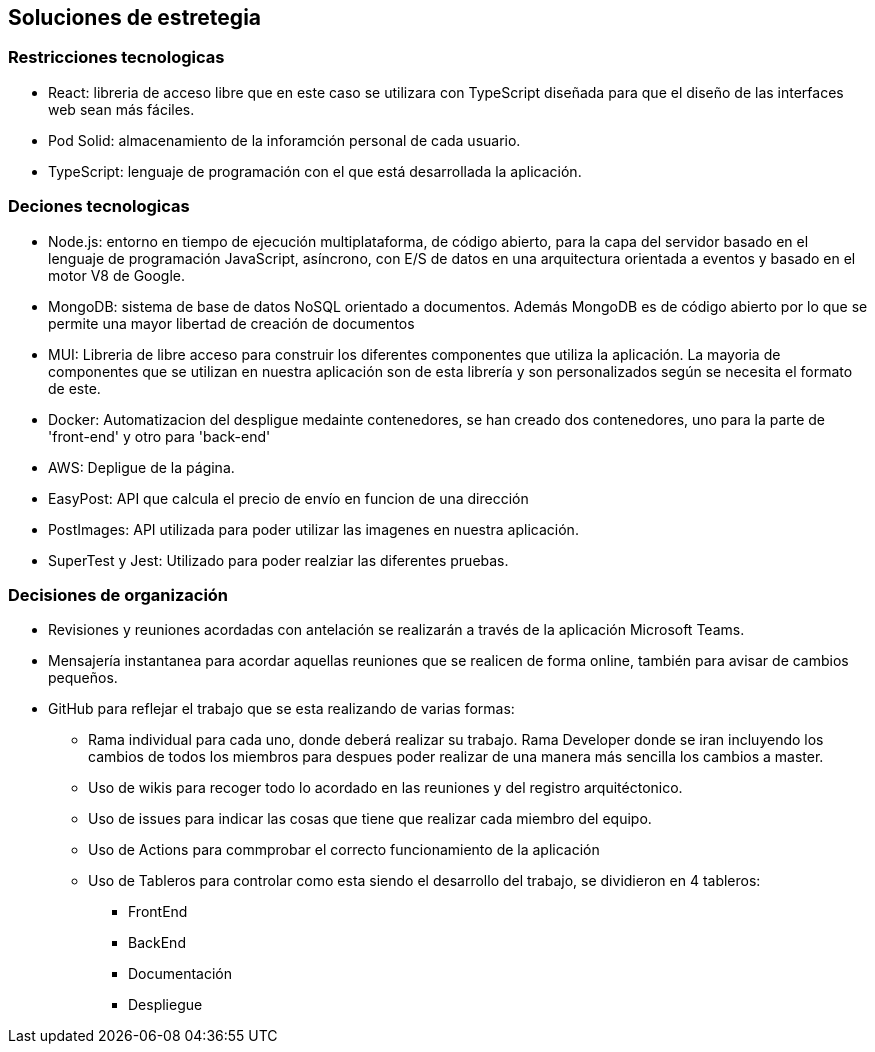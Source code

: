 [[section-solution-strategy]]
== Soluciones de estretegia

=== Restricciones tecnologicas
- React: libreria de acceso libre que en este caso se utilizara con TypeScript diseñada para que el diseño de las interfaces web sean más fáciles. 
- Pod Solid: almacenamiento de la inforamción personal de cada usuario. 
- TypeScript: lenguaje de programación con el que está desarrollada la aplicación. 

=== Deciones tecnologicas
- Node.js: entorno en tiempo de ejecución multiplataforma, de código abierto, para la capa del servidor basado en el lenguaje de programación JavaScript, asíncrono, con E/S de datos en una arquitectura orientada a eventos y basado en el motor V8 de Google.
- MongoDB: sistema de base de datos NoSQL orientado a documentos. Además MongoDB es de código abierto por lo que se permite una mayor libertad de creación de documentos
- MUI: Libreria de libre acceso para construir los diferentes componentes que utiliza la aplicación. La mayoria de componentes que se utilizan en nuestra aplicación son de esta librería y son personalizados según se necesita el formato de este.
- Docker: Automatizacion del despligue medainte contenedores, se han creado dos contenedores, uno para la parte de 'front-end' y otro para 'back-end'
- AWS: Depligue de la página.
- EasyPost: API que calcula el precio de envío en funcion de una dirección
- PostImages: API utilizada para poder utilizar las imagenes en nuestra aplicación.
- SuperTest y Jest: Utilizado para poder realziar las diferentes pruebas.

=== Decisiones de organización
 * Revisiones y reuniones acordadas con antelación se realizarán a través de la aplicación Microsoft Teams.
 * Mensajería instantanea para acordar aquellas reuniones que se realicen de forma online, también para avisar de cambios pequeños.
 * GitHub para reflejar el trabajo que se esta realizando de varias formas: 
 ** Rama individual para cada uno, donde deberá realizar su trabajo. Rama Developer donde se iran incluyendo los cambios de todos los miembros para despues poder realizar de una manera más sencilla los cambios a master.
 ** Uso de wikis para recoger todo lo acordado en las reuniones y  del registro arquitéctonico.
 ** Uso de issues para indicar las cosas que tiene que realizar cada miembro del equipo. 
 ** Uso de Actions para commprobar el correcto funcionamiento de la aplicación
 ** Uso de Tableros para controlar como esta siendo el desarrollo del trabajo, se dividieron en 4 tableros:
 *** FrontEnd
 *** BackEnd
 *** Documentación
 *** Despliegue
